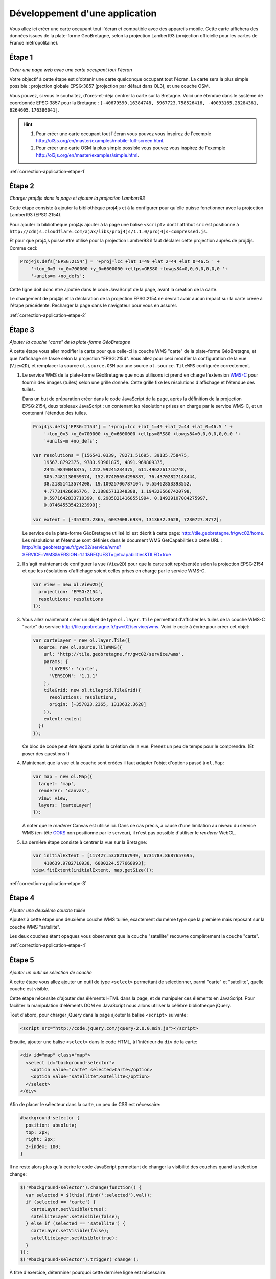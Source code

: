 Développement d'une application
-------------------------------

Vous allez ici créer une carte occupant tout l'écran et compatible avec des
appareils mobile. Cette carte affichera des données issues de la plate-forme
GéoBretagne, selon la projection Lambert93 (projection officielle pour les
cartes de France métropolitaine).


.. _application-etape-1:

Étape 1
~~~~~~~

*Créer une page web avec une carte occupant tout l'écran*

Votre objectif à cette étape est d'obtenir une carte quelconque occupant tout
l'écran. La carte sera la plus simple possible : projection globale EPSG:3857
(projection par défaut dans OL3), et une couche OSM.

Vous pouvez, si vous le souhaitez, d'ores-et-déja centrer la carte sur la
Bretagne.  Voici une étendue dans le système de coordonnée EPSG:3857 pour la
Bretagne : ``[-40679590.16384748, 5967723.758526416, -40093165.28284361,
6264605.176386041]``.

.. hint::

    1. Pour créer une carte occupant tout l'écran vous pouvez vous inspirez de
       l'exemple http://ol3js.org/en/master/examples/mobile-full-screen.html.
    2. Pour créer une carte OSM la plus simple possible vous pouvez vous
       inspirez de l'exemple http://ol3js.org/en/master/examples/simple.html.

:ref:`correction-application-etape-1`


.. _application-etape-2:

Étape 2
~~~~~~~

*Charger proj4js dans la page et ajouter la projection Lambert93*

Cette étape consiste à ajouter la bibliothèque proj4js et à la configurer pour
qu'elle puisse fonctionner avec la projection Lambert93 (EPSG:2154).

Pour ajouter la bibliothèque proj4js ajouter à la page une balise ``<script>``
dont l'attribut ``src`` est positionné à
``http://cdnjs.cloudflare.com/ajax/libs/proj4js/1.1.0/proj4js-compressed.js``.

Et pour que proj4js puisse être utilisé pour la projection Lamber93 il faut
déclarer cette projection auprès de proj4js. Comme ceci:

.. code-block:: javascript
    
    Proj4js.defs['EPSG:2154'] = '+proj=lcc +lat_1=49 +lat_2=44 +lat_0=46.5 ' +
        '+lon_0=3 +x_0=700000 +y_0=6600000 +ellps=GRS80 +towgs84=0,0,0,0,0,0,0 '+
        '+units=m +no_defs';

Cette ligne doit donc être ajoutée dans le code JavaScript de la page, avant
la création de la carte.

Le chargement de proj4js et la déclaration de la projection EPSG:2154 ne
devrait avoir aucun impact sur la carte créée à l'étape précédente. Recharger
la page dans le navigateur pour vous en assurer.

:ref:`correction-application-etape-2`


.. _application-etape-3:

Étape 3
~~~~~~~

*Ajouter la couche "carte" de la plate-forme GéoBretagne*

À cette étape vous aller modifier la carte pour que celle-ci la couche WMS
"carte" de la plate-forme GéoBretagne, et que l'affichage se fasse selon la
projection "EPSG:2154". Vous allez pour ceci modifier la configuration de
la vue (``View2D``), et remplacer la source ``ol.source.OSM`` par une source
``ol.source.TileWMS`` configurée correctement.

1. Le service WMS de la plate-forme GéoBretagne que nous utilisons ici prend en
   charge l'extension `WMS-C
   <http://wiki.osgeo.org/wiki/WMS_Tiling_Client_Recommendation>`_ pour fournir
   des images (tuiles) selon une grille donnée. Cette grille fixe les
   résolutions d'affichage et l'étendue des tuiles.
   
   Dans un but de préparation créer dans le code JavaScript de la page, après
   la définition de la projection EPSG:2154, deux tableaux JavaScript : un
   contenant les résolutions prises en charge par le service WMS-C, et un
   contenant l'étendue des tuiles.

   .. code-block:: javascript
       
        Proj4js.defs['EPSG:2154'] = '+proj=lcc +lat_1=49 +lat_2=44 +lat_0=46.5 ' +
            '+lon_0=3 +x_0=700000 +y_0=6600000 +ellps=GRS80 +towgs84=0,0,0,0,0,0,0 '+
            '+units=m +no_defs';

        var resolutions = [156543.0339, 78271.51695, 39135.758475,
            19567.8792375, 9783.93961875, 4891.969809375,
            2445.9849046875, 1222.99245234375, 611.4962261718748,
            305.7481130859374, 152.87405654296887, 76.43702827148444,
            38.21851413574208, 19.10925706787104, 9.55462853393552,
            4.77731426696776, 2.38865713348388, 1.1943285667420798,
            0.5971642833710399, 0.29858214168551994, 0.14929107084275997,
            0.07464553542123999];

        var extent = [-357823.2365, 6037008.6939, 1313632.3628, 7230727.3772];

   Le service de la plate-forme GéoBretagne utilisé ici est décrit à cette
   page: http://tile.geobretagne.fr/gwc02/home. Les résolutions et l'étendue
   sont définies dans le document WMS GetCapabilities à cette URL :
   http://tile.geobretagne.fr/gwc02/service/wms?SERVICE=WMS&VERSION=1.1.1&REQUEST=getcapabilities&TILED=true

2. Il s'agit maintenant de configurer la vue (``View2D``) pour que la carte
   soit représentée selon la projection EPSG:2154 et que les résolutions d'affichage
   soient celles prises en charge par le service WMS-C.

   .. code-block:: javascript

        var view = new ol.View2D({
          projection: 'EPSG:2154',
          resolutions: resolutions
        });

3. Vous allez maintenant créer un objet de type ``ol.layer.Tile``
   permettant d'afficher les tuiles de la couche WMS-C "carte" du 
   service http://tile.geobretagne.fr/gwc02/service/wms. Voici le code à écrire
   pour créer cet objet:

   .. code-block:: javascript

        var carteLayer = new ol.layer.Tile({
          source: new ol.source.TileWMS({
            url: 'http://tile.geobretagne.fr/gwc02/service/wms',
            params: {
              'LAYERS': 'carte',
              'VERSION': '1.1.1'
            },
            tileGrid: new ol.tilegrid.TileGrid({
              resolutions: resolutions,
              origin: [-357823.2365, 1313632.3628]
            }),
            extent: extent
          })
        });

   Ce bloc de code peut être ajouté après la création de la vue. Prenez un peu
   de temps pour le comprendre. (Et poser des questions !)

4. Maintenant que la vue et la couche sont créées il faut adapter l'objet
   d'options passé à ``ol.Map``:

   .. code-block:: javascript

        var map = new ol.Map({
          target: 'map',
          renderer: 'canvas',
          view: view,
          layers: [carteLayer]
        });

   À noter que le *renderer* Canvas est utilisé ici. Dans ce cas précis,
   à cause d'une limitation au niveau du service WMS (en-tête `CORS
   <https://developer.mozilla.org/en-US/docs/HTTP/Access_control_CORS>`_ non
   positionné par le serveur), il n'est pas possible d'utiliser le *renderer*
   WebGL.

5. La dernière étape consiste à centrer la vue sur la Bretagne:

   .. code-block:: javascript

        var initialExtent = [117427.53782167949, 6731783.8687657695,
            410639.9782710938, 6880224.577668993];
        view.fitExtent(initialExtent, map.getSize());

:ref:`correction-application-etape-3`


.. _application-etape-4:

Étape 4
~~~~~~~

*Ajouter une deuxième couche tuilée*

Ajoutez à cette étape une deuxième couche WMS tuilée, exactement du même type
que la première mais reposant sur la couche WMS "satellite".

Les deux couches étant opaques vous observerez que la couche "satellite"
recouvre complètement la couche "carte".

:ref:`correction-application-etape-4`


.. _application-etape-5:

Étape 5
~~~~~~~

*Ajouter un outil de sélection de couche*

À cette étape vous allez ajouter un outil de type ``<select>`` permettant
de sélectionner, parmi "carte" et "satellite", quelle couche est visible.

Cette étape nécessite d'ajouter des éléments HTML dans la page, et de manipuler
ces éléments en JavaScript. Pour faciliter la manipulation d'éléments DOM en
JavaScript nous allons utiliser la célèbre bibliothèque jQuery.

Tout d'abord, pour charger jQuery dans la page ajouter la balise ``<script>``
suivante:

.. code-block:: html

    <script src="http://code.jquery.com/jquery-2.0.0.min.js"></script>

Ensuite, ajouter une balise ``<select>`` dans le code HTML, à l'intérieur du
``div`` de la carte:

.. code-block:: html

    <div id="map" class="map">
      <select id="background-selector">
        <option value="carte" selected>Carte</option>
        <option value="satellite">Satellite</option>
      </select>
    </div>

Afin de placer le sélecteur dans la carte, un peu de CSS est nécessaire:

.. code-block:: css

      #background-selector {
        position: absolute;
        top: 2px;
        right: 2px;  
        z-index: 100;
      }

Il ne reste alors plus qu'à écrire le code JavaScript permettant de changer
la visibilité des couches quand la sélection change:

.. code-block:: javascript

    $('#background-selector').change(function() {
      var selected = $(this).find(':selected').val();
      if (selected == 'carte') {
        carteLayer.setVisible(true);
        satelliteLayer.setVisible(false);
      } else if (selected == 'satellite') {
        carteLayer.setVisible(false);
        satelliteLayer.setVisible(true);
      }
    });
    $('#background-selector').trigger('change');

À titre d'exercice, déterminer pourquoi cette dernière ligne est nécessaire.

Toujours à titre d'exerice vous pouve écrire ce code JavaScript sans utiliser
jQuery. Il est en effet un peu idiot de charger jQuery pour si peu.

:ref:`correction-application-etape-5`


.. _application-etape-6:

Étape 6
~~~~~~~

*Ajouter une couche image*

Pour cette étape vous devez ajouter une couche non-tuilée (de type image) pour
la couche WMS "zonage_plu_cc_paimpol_goelo" du service WMS
http://geobretagne.fr/geoserver/paimpolgoelo/wms.

Pour bien visualiser la couche vous pouvez changer la valeur de
``initialExtent`` pour se rapprocher de la commune Paimpol:

.. code-block:: javascript

    var initialExtent = [246462.7961724792, 6864884.621557758,
        264788.57370056753, 6874162.16586421];
    view.fitExtent(initialExtent, map.getSize());


.. hint::

   1. Vous utiliserez ici ``ol.layer.Image`` plutôt que
      ``ol.layer.Tile``.
   2. Et vous utiliserez ``ol.source.ImageWMS`` plutôt que
      ``ol.source.TileWMS``.


:ref:`correction-application-etape-6`


.. _application-etape-7:

Étape 7
~~~~~~~

*Ajouter un bouton de géo-localisation*

Il s'agit à cette étape d'ajouter à la carte un bouton permettant
à l'utilisateur de centrer la carte sur sa position actuelle.

La classe ``ol.Geolocation`` d'OpenLayers doit être utilisée pour ça.

En exercice *bonus* : animer le recentrage de la carte pour chaque
géo-localisation. (La solution de cette exercice bonus n'est pas donnée dans la
correction.)

:ref:`correction-application-etape-7`
